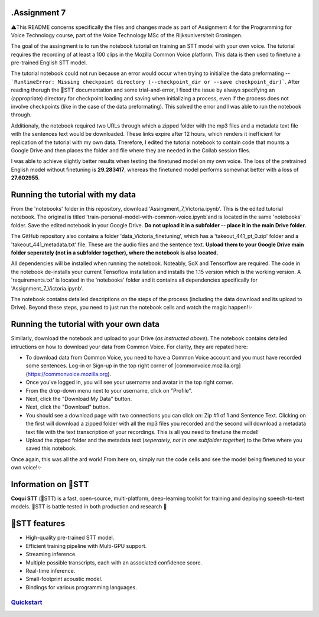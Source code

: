 .Assignment 7
-------------

⚠️This README concerns specifically the files and changes made as part of Assignment 4 for the Programming for Voice Technology course, part of the Voice Technology MSc of the Rijksuniversiteit Groningen.

The goal of the assingment is to run the notebook tutorial on training an STT model with your own voice. The tutorial requires the recording of at least a 100 clips in the Mozilla Common Voice platform. This data is then used to finetune a pre-trained English STT model. 

The tutorial notebook could not run because an error would occur when trying to initialize the data preformating -- ```RuntimeError: Missing checkpoint directory (--checkpoint_dir or --save checkpoint_dir)```. After reading thorugh the 🐸STT documentation and some trial-and-error, I fixed the issue by always specifying an (appropriate) directory for checkpoint loading and saving when initializing a process, even if the process does not involve checkpoints (like in the case of the data preformating). This solved the error and I was able to run the notebook through.

Additionaly, the notebook required two URLs through which a zipped folder with the mp3 files and a metadata text file with the sentences text would be downloaded. These links expire after 12 hours, which renders it inefficient for replication of the tutorial with my own data. Therefore, I edited the tutorial notebook to contain code that mounts a Google Drive and then places the folder and file where they are needed in the Collab session files. 

I was able to achieve slightly better results when testing the finetuned model on my own voice. The loss of the pretrained English model without finetuning is **29.283417**, whereas the finetuned model performs somewhat better with a loss of **27.602955**.

Running the tutorial with my data
-----------------------------------

From the 'notebooks' folder in this repository, download 'Assingment_7_Victoria.ipynb'. This is the edited tutorial notebook. The original is titled 'train-personal-model-with-common-voice.ipynb'and is located in the same 'notebooks' folder. Save the edited notebook in your Google Drive. **Do not upload it in a subfolder -- place it in the main Drive folder.**

The GitHub repository also contains a folder 'data_Victoria_finetuning', which has a 'takeout_441_pt_0.zip' folder and a 'takeout_441_metadata.txt' file. These are the audio files and the sentence text. **Upload them to your Google Drive main folder seperately (not in a subfolder together), where the notebook is also located.**

All dependencies will be installed when running the notebook. Noteably, SoX and Tensorflow are required. The code in the notebook de-installs your current Tensoflow installation and installs the 1.15 version which is the working version. A 'requirements.txt' is located in the 'notebooks' folder and it contains all dependencies specifically for 'Assignment_7_Victoria.ipynb'.

The notebook contains detailed descriptions on the steps of the process (including the data download and its upload to Drive). Beyond these steps, you need to just run the notebook cells and watch the magic happen!✨

Running the tutorial with your own data
----------------------------------------

Similarly, download the notebook and upload to your Drive (*as instructed above*). The notebook contains detailed intructions on how to download your data from Common Voice. For clarity, they are repated here:

* To download data from Common Voice, you need to have a Common Voice account and you must have recorded some sentences. Log-in or Sign-up in the top right corner of [commonvoice.mozilla.org](https://commonvoice.mozilla.org).

* Once you've logged in, you will see your username and avatar in the top right corner.

* From the drop-down menu next to your username, click on "Profile".

* Next, click the "Download My Data" button.

* Next, click the "Download" button.

* You should see a download page with two connections you can click on: Zip #1 of 1 and Sentence Text. Clicking on the first will download a zipped folder with all the mp3 files you recorded and the second will download a metadata text file with the text transcription of your recordings. This is all you need to finetune the model!

* Upload the zipped folder and the metadata text (*seperately, not in one subfolder together*) to the Drive where you saved this notebook.

Once again, this was all the ard work! From here on, simply run the code cells and see the model being finetuned to your own voice!✨


Information on 🐸STT
---------------------

**Coqui STT** (🐸STT) is a fast, open-source, multi-platform, deep-learning toolkit for training and deploying speech-to-text models. 🐸STT is battle tested in both production and research 🚀

🐸STT features
---------------

* High-quality pre-trained STT model.
* Efficient training pipeline with Multi-GPU support.
* Streaming inference.
* Multiple possible transcripts, each with an associated confidence score.
* Real-time inference.
* Small-footprint acoustic model.
* Bindings for various programming languages.

`Quickstart <https://stt.readthedocs.io/en/latest/#quickstart>`_
================================================================
